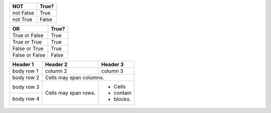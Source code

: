+------------+------------+
|NOT         | True?      |
+============+============+
| not False  | True       | 
+------------+------------+
| not True   | False      | 
+------------+------------+

+---------------+------------+
|OR             | True?      |
+===============+============+
| True or False | True       | 
+---------------+------------+
| True or True  | True       | 
+---------------+------------+
| False or True | True       |
+---------------+------------+
| False or False| False      |
+---------------+------------+

+------------+------------+-----------+
| Header 1   | Header 2   | Header 3  |
+============+============+===========+
| body row 1 | column 2   | column 3  |
+------------+------------+-----------+
| body row 2 | Cells may span columns.|
+------------+------------+-----------+
| body row 3 | Cells may  | - Cells   |
+------------+ span rows. | - contain |
| body row 4 |            | - blocks. |
+------------+------------+-----------+
